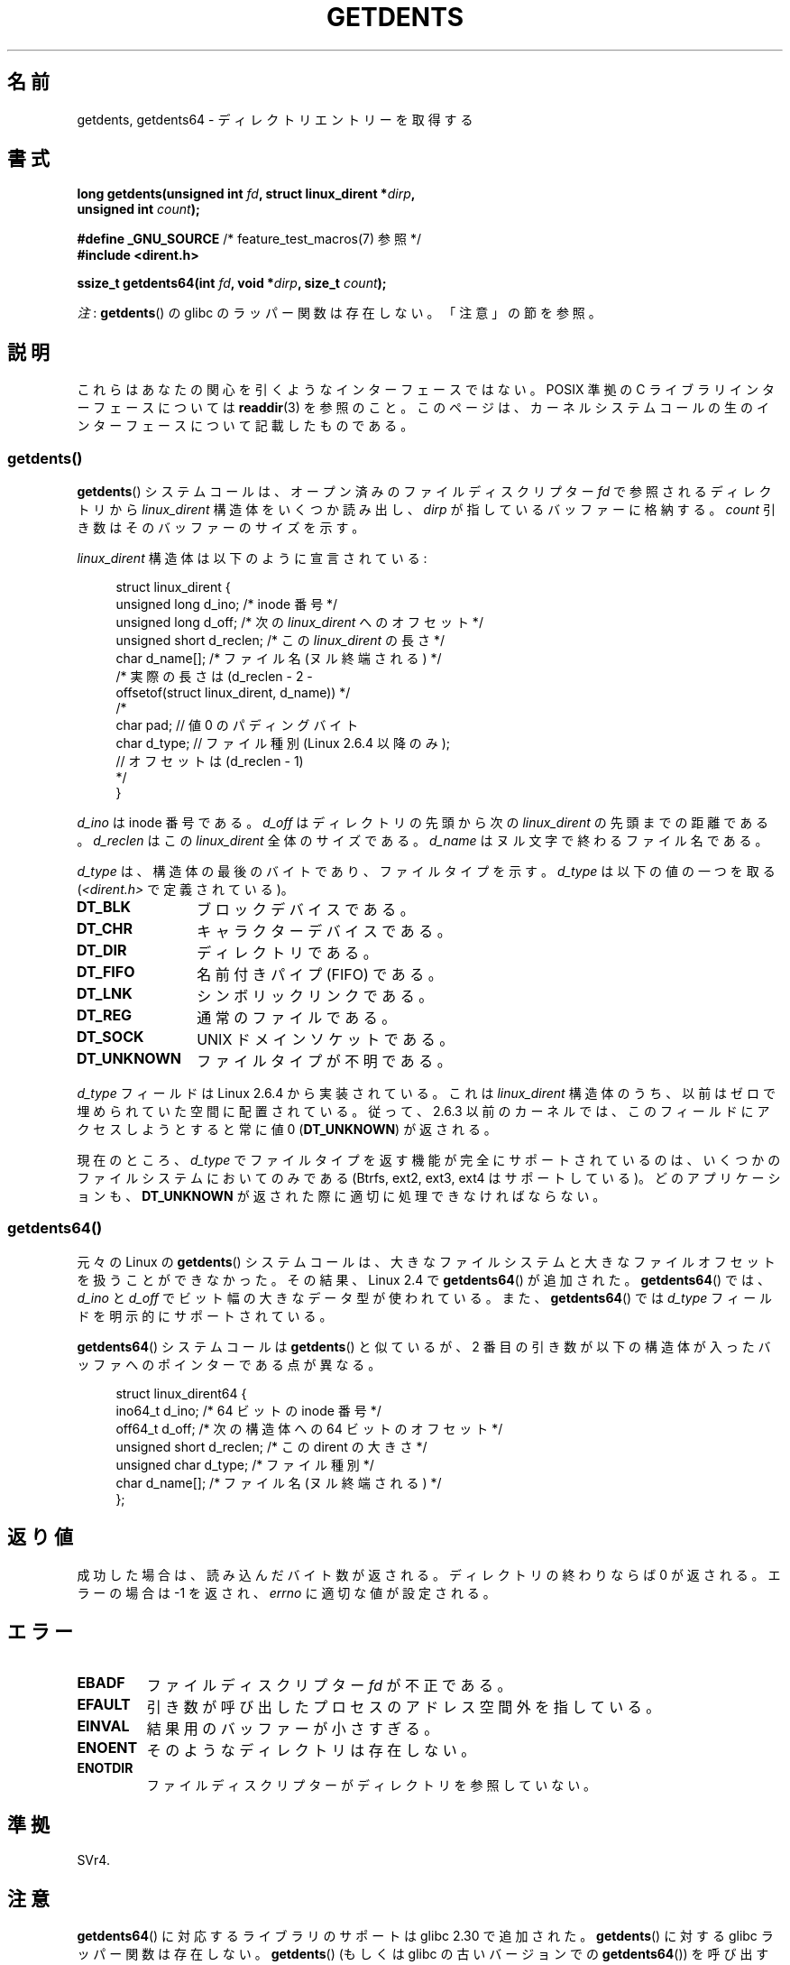 .\" Copyright (C) 1995 Andries Brouwer (aeb@cwi.nl)
.\" and Copyright 2008, 2015 Michael Kerrisk <mtk.manpages@gmail.com>
.\"
.\" %%%LICENSE_START(VERBATIM)
.\" Permission is granted to make and distribute verbatim copies of this
.\" manual provided the copyright notice and this permission notice are
.\" preserved on all copies.
.\"
.\" Permission is granted to copy and distribute modified versions of this
.\" manual under the conditions for verbatim copying, provided that the
.\" entire resulting derived work is distributed under the terms of a
.\" permission notice identical to this one.
.\"
.\" Since the Linux kernel and libraries are constantly changing, this
.\" manual page may be incorrect or out-of-date.  The author(s) assume no
.\" responsibility for errors or omissions, or for damages resulting from
.\" the use of the information contained herein.  The author(s) may not
.\" have taken the same level of care in the production of this manual,
.\" which is licensed free of charge, as they might when working
.\" professionally.
.\"
.\" Formatted or processed versions of this manual, if unaccompanied by
.\" the source, must acknowledge the copyright and authors of this work.
.\" %%%LICENSE_END
.\"
.\" Written 11 June 1995 by Andries Brouwer <aeb@cwi.nl>
.\" Modified 22 July 1995 by Michael Chastain <mec@duracef.shout.net>:
.\"   Derived from 'readdir.2'.
.\" Modified Tue Oct 22 08:11:14 EDT 1996 by Eric S. Raymond <esr@thyrsus.com>
.\"
.\"*******************************************************************
.\"
.\" This file was generated with po4a. Translate the source file.
.\"
.\"*******************************************************************
.\"
.\" Japanese Version Copyright (c) 1997 HANATAKA Shinya
.\"         all rights reserved.
.\" Translated Sat Feb 22 20:15:56 JST 1997
.\"         by HANATAKA Shinya <hanataka@abyss.rim.or.jp>
.\" Updated Sun Oct 12 JST 2003 by Kentaro Shirakata <argrath@ub32.org>
.\" Updated Wed Jul 30 JST 2008 by Kentaro Shirakata <argrath@ub32.org>
.\" Updated 2009-02-12 by Kentaro Shirakata <argrath@ub32.org>
.\" Updated 2012-04-30, Akihiro MOTOKI <amotoki@gmail.com>
.\" Updated 2013-03-26, Akihiro MOTOKI <amotoki@gmail.com>
.\"
.TH GETDENTS 2 2020\-11\-01 Linux "Linux Programmer's Manual"
.SH 名前
getdents, getdents64 \- ディレクトリエントリーを取得する
.SH 書式
.nf
\fBlong getdents(unsigned int \fP\fIfd\fP\fB, struct linux_dirent *\fP\fIdirp\fP\fB,\fP
\fB             unsigned int \fP\fIcount\fP\fB);\fP
.PP
\fB#define _GNU_SOURCE\fP        /* feature_test_macros(7) 参照 */
\fB#include <dirent.h>\fP
.PP
\fBssize_t getdents64(int \fP\fIfd\fP\fB, void *\fP\fIdirp\fP\fB, size_t \fP\fIcount\fP\fB);\fP
.fi
.PP
\fI注\fP: \fBgetdents\fP() の glibc のラッパー関数は存在しない。「注意」の節を参照。
.SH 説明
これらはあなたの関心を引くようなインターフェースではない。 POSIX 準拠の C ライブラリインターフェースについては \fBreaddir\fP(3)
を参照のこと。このページは、カーネルシステムコールの生のインターフェースについて記載したものである。
.SS getdents()
\fBgetdents\fP()  システムコールは、オープン済みのファイルディスクリプター \fIfd\fP で参照されるディレクトリから
\fIlinux_dirent\fP 構造体をいくつか読み出し、 \fIdirp\fP が指しているバッファーに格納する。 \fIcount\fP
引き数はそのバッファーのサイズを示す。
.PP
\fIlinux_dirent\fP 構造体は以下のように宣言されている:
.PP
.in +4n
.EX
struct linux_dirent {
    unsigned long  d_ino;     /* inode 番号 */
    unsigned long  d_off;     /* 次の \fIlinux_dirent\fP へのオフセット */
    unsigned short d_reclen;  /* この \fIlinux_dirent\fP の長さ */
    char           d_name[];  /* ファイル名 (ヌル終端される) */
                      /* 実際の長さは (d_reclen \- 2 \-
                         offsetof(struct linux_dirent, d_name)) */
    /*
    char           pad;       // 値 0 のパディングバイト
    char           d_type;    // ファイル種別 (Linux 2.6.4 以降のみ);
                              // オフセットは (d_reclen \- 1)
    */
}
.EE
.in
.PP
\fId_ino\fP は inode 番号である。 \fId_off\fP はディレクトリの先頭から次の \fIlinux_dirent\fP の先頭までの距離である。
\fId_reclen\fP はこの \fIlinux_dirent\fP 全体のサイズである。 \fId_name\fP はヌル文字で終わるファイル名である。
.PP
\fId_type\fP は、構造体の最後のバイトであり、ファイルタイプを示す。 \fId_type\fP は以下の値の一つを取る
(\fI<dirent.h>\fP で定義されている)。
.TP  12
\fBDT_BLK\fP
ブロックデバイスである。
.TP 
\fBDT_CHR\fP
キャラクターデバイスである。
.TP 
\fBDT_DIR\fP
ディレクトリである。
.TP 
\fBDT_FIFO\fP
名前付きパイプ (FIFO) である。
.TP 
\fBDT_LNK\fP
シンボリックリンクである。
.TP 
\fBDT_REG\fP
通常のファイルである。
.TP 
\fBDT_SOCK\fP
UNIX ドメインソケットである。
.TP 
\fBDT_UNKNOWN\fP
ファイルタイプが不明である。
.PP
\fId_type\fP フィールドは Linux 2.6.4 から実装されている。 これは \fIlinux_dirent\fP
構造体のうち、以前はゼロで埋められていた空間に配置されている。 従って、2.6.3 以前のカーネルでは、このフィールドにアクセスしようとすると 常に値
0 (\fBDT_UNKNOWN\fP)  が返される。
.PP
.\" kernel 2.6.27
.\" The same sentence is in readdir.2
現在のところ、 \fId_type\fP でファイルタイプを返す機能が完全にサポートされているのは、 いくつかのファイルシステムにおいてのみである
(Btrfs, ext2, ext3, ext4 はサポートしている)。 どのアプリケーションも、 \fBDT_UNKNOWN\fP
が返された際に適切に処理できなければならない。
.SS getdents64()
元々の Linux の \fBgetdents\fP()
システムコールは、大きなファイルシステムと大きなファイルオフセットを扱うことができなかった。その結果、Linux 2.4 で
\fBgetdents64\fP() が追加された。 \fBgetdents64\fP() では、 \fId_ino\fP と \fId_off\fP
でビット幅の大きなデータ型が使われている。また、 \fBgetdents64\fP() では \fId_type\fP フィールドを明示的にサポートされている。
.PP
\fBgetdents64\fP() システムコールは \fBgetdents\fP() と似ているが、 2
番目の引き数が以下の構造体が入ったバッファへのポインターである点が異なる。
.PP
.in +4n
.EX
struct linux_dirent64 {
    ino64_t        d_ino;    /* 64 ビットの inode 番号 */
    off64_t        d_off;    /* 次の構造体への 64 ビットのオフセット */
    unsigned short d_reclen; /* この dirent の大きさ */
    unsigned char  d_type;   /* ファイル種別 */
    char           d_name[]; /* ファイル名 (ヌル終端される) */
};
.EE
.in
.SH 返り値
成功した場合は、読み込んだバイト数が返される。 ディレクトリの終わりならば 0 が返される。 エラーの場合は \-1 を返され、 \fIerrno\fP
に適切な値が設定される。
.SH エラー
.TP 
\fBEBADF\fP
ファイルディスクリプター \fIfd\fP が不正である。
.TP 
\fBEFAULT\fP
引き数が呼び出したプロセスのアドレス空間外を指している。
.TP 
\fBEINVAL\fP
結果用のバッファーが小さすぎる。
.TP 
\fBENOENT\fP
そのようなディレクトリは存在しない。
.TP 
\fBENOTDIR\fP
ファイルディスクリプターがディレクトリを参照していない。
.SH 準拠
.\" SVr4 documents additional ENOLINK, EIO error conditions.
SVr4.
.SH 注意
\fBgetdents64\fP() に対応するライブラリのサポートは glibc 2.30 で追加された。 \fBgetdents\fP() に対する glibc
ラッパー関数は存在しない。 \fBgetdents\fP() (もしくは glibc の古いバージョンでの \fBgetdents64\fP()) を呼び出すには、
\fBsyscall\fP(2) を使う必要がある。その場合、構造体 \fIlinux_dirent\fP や \fIlinux_dirent64\fP
を自分で定義する必要があるだろう。
.PP
おそらく、あなたが使いたいのは、これらのシステムコールではなく \fBreaddir\fP(3) の方であろう。
.PP
これらのシステムコールは \fBreaddir\fP(2)  を置き換えるものである。
.SH 例
.\" FIXME The example program needs to be revised, since it uses the older
.\" getdents() system call and the structure with smaller field widths.
下記のプログラムは \fBgetdents\fP()  の使用例を示したものである。 以下は、このプログラムを ext2 ディレクトリで実行した際に得られる
出力の例である。
.PP
.in +4n
.EX
$\fB ./a.out /testfs/\fP
\-\-\-\-\-\-\-\-\-\-\-\-\-\-\- nread=120 \-\-\-\-\-\-\-\-\-\-\-\-\-\-\-
inode#    file type  d_reclen  d_off   d_name
       2  directory    16         12  .
       2  directory    16         24  ..
      11  directory    24         44  lost+found
      12  regular      16         56  a
  228929  directory    16         68  sub
   16353  directory    16         80  sub2
  130817  directory    16       4096  sub3
.EE
.in
.SS プログラムのソース
\&
.EX
#define _GNU_SOURCE
#include <dirent.h>     /* DT_* 定数の定義 */
#include <fcntl.h>
#include <stdint.h>
#include <stdio.h>
#include <unistd.h>
#include <stdlib.h>
#include <sys/stat.h>
#include <sys/syscall.h>

#define handle_error(msg) \e
        do { perror(msg); exit(EXIT_FAILURE); } while (0)

struct linux_dirent {
    unsigned long  d_ino;
    off_t          d_off;
    unsigned short d_reclen;
    char           d_name[];
};

#define BUF_SIZE 1024

int
main(int argc, char *argv[])
{
    int fd;
    long nread;
    char buf[BUF_SIZE];
    struct linux_dirent *d;
    char d_type;

    fd = open(argc > 1 ? argv[1] : ".", O_RDONLY | O_DIRECTORY);
    if (fd == \-1)
        handle_error("open");

    for (;;) {
        nread = syscall(SYS_getdents, fd, buf, BUF_SIZE);
        if (nread == \-1)
            handle_error("getdents");

        if (nread == 0)
            break;

        printf("\-\-\-\-\-\-\-\-\-\-\-\-\-\-\- nread=%d \-\-\-\-\-\-\-\-\-\-\-\-\-\-\-\en", nread);
        printf("inode#    file type  d_reclen  d_off   d_name\en");
        for (long bpos = 0; bpos < nread;) {
            d = (struct linux_dirent *) (buf + bpos);
            printf("%8ld  ", d\->d_ino);
            d_type = *(buf + bpos + d\->d_reclen \- 1);
            printf("%\-10s ", (d_type == DT_REG) ?  "regular" :
                             (d_type == DT_DIR) ?  "directory" :
                             (d_type == DT_FIFO) ? "FIFO" :
                             (d_type == DT_SOCK) ? "socket" :
                             (d_type == DT_LNK) ?  "symlink" :
                             (d_type == DT_BLK) ?  "block dev" :
                             (d_type == DT_CHR) ?  "char dev" : "???");
            printf("%4d %10jd  %s\en", d\->d_reclen,
                    (intmax_t) d\->d_off, d\->d_name);
            bpos += d\->d_reclen;
        }
    }

    exit(EXIT_SUCCESS);
}
.EE
.SH 関連項目
\fBreaddir\fP(2), \fBreaddir\fP(3), \fBinode\fP(7)
.SH この文書について
この man ページは Linux \fIman\-pages\fP プロジェクトのリリース 5.10 の一部である。プロジェクトの説明とバグ報告に関する情報は
\%https://www.kernel.org/doc/man\-pages/ に書かれている。
